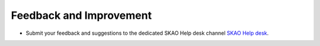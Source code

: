 Feedback and Improvement
~~~~~~~~~~~~~~~~~~~~~~~~


- Submit your feedback and suggestions to the dedicated SKAO Help desk channel `SKAO Help desk <https://www.skao.int/en/contact-us/>`_.